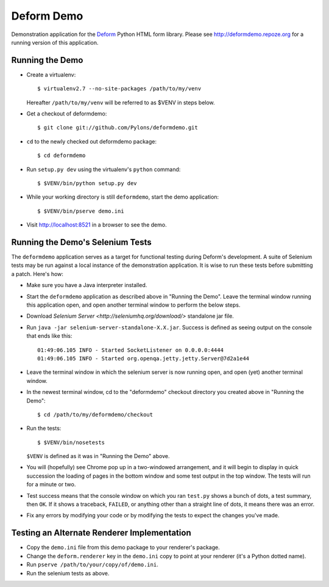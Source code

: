 Deform Demo
===========

Demonstration application for the `Deform
<http://docs.pylonsproject.org/projects/deform/dev/>`_ Python HTML form
library.  Please see http://deformdemo.repoze.org for a running version
of this application.

Running the Demo
----------------

- Create a virtualenv::

    $ virtualenv2.7 --no-site-packages /path/to/my/venv

  Hereafter ``/path/to/my/venv`` will be referred to as $VENV in steps
  below.

- Get a checkout of deformdemo::

    $ git clone git://github.com/Pylons/deformdemo.git

- ``cd`` to the newly checked out deformdemo package::

    $ cd deformdemo

- Run ``setup.py dev`` using the virtualenv's ``python`` command::

    $ $VENV/bin/python setup.py dev

- While your working directory is still ``deformdemo``, start the demo
  application::

    $ $VENV/bin/pserve demo.ini

- Visit http://localhost:8521 in a browser to see the demo.

Running the Demo's Selenium Tests
---------------------------------

The ``deformdemo`` application serves as a target for functional
testing during Deform's development.  A suite of Selenium tests may be
run against a local instance of the demonstration application.  It is
wise to run these tests before submitting a patch.  Here's how:

- Make sure you have a Java interpreter installed.

- Start the ``deformdemo`` application as described above in "Running
  the Demo".  Leave the terminal window running this application open,
  and open another terminal window to perform the below steps.

- Download `Selenium Server <http://seleniumhq.org/download/>` standalone jar
  file.

- Run ``java -jar selenium-server-standalone-X.X.jar``.  Success is defined
  as seeing output on the console that ends like this::

   01:49:06.105 INFO - Started SocketListener on 0.0.0.0:4444
   01:49:06.105 INFO - Started org.openqa.jetty.jetty.Server@7d2a1e44

- Leave the terminal window in which the selenium server is now
  running open, and open (yet) another terminal window.

- In the newest terminal window, cd to the "deformdemo" checkout directory
  you created above in "Running the Demo"::

   $ cd /path/to/my/deformdemo/checkout

- Run the tests::

   $ $VENV/bin/nosetests

  ``$VENV`` is defined as it was in "Running the Demo" above.

- You will (hopefully) see Chrome pop up in a two-windowed
  arrangement, and it will begin to display in quick succession the
  loading of pages in the bottom window and some test output in the
  top window.  The tests will run for a minute or two.

- Test success means that the console window on which you ran
  ``test.py`` shows a bunch of dots, a test summary, then ``OK``.  If
  it shows a traceback, ``FAILED``, or anything other than a straight
  line of dots, it means there was an error.

- Fix any errors by modifying your code or by modifying the tests to
  expect the changes you've made.

Testing an Alternate Renderer Implementation
--------------------------------------------

- Copy the ``demo.ini`` file from this demo package to your renderer's
  package.

- Change the ``deform.renderer`` key in the ``demo.ini`` copy to point at
  your renderer (it's a Python dotted name).

- Run ``pserve /path/to/your/copy/of/demo.ini``.

- Run the selenium tests as above.
